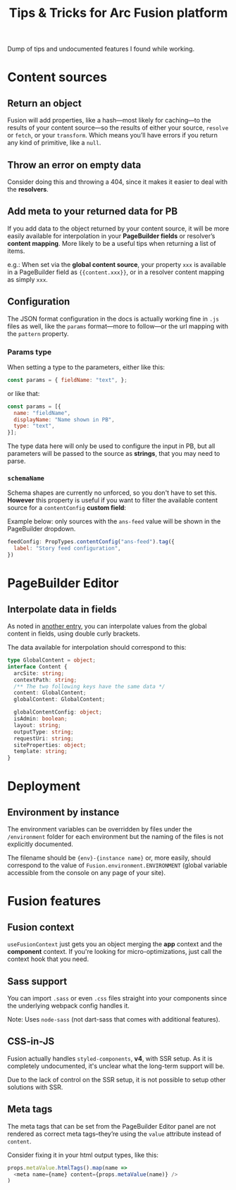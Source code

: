 #+TITLE: Tips & Tricks for Arc Fusion platform

Dump of tips and undocumented features I found while working.

* Content sources
** Return an object
Fusion will add properties, like a hash—most likely for caching—to the results
of your content source—so the results of either your source, =resolve= or
=fetch=, or your =transform=. Which means you’ll have errors if you return any
kind of primitive, like a ~null~.

** Throw an error on empty data
Consider doing this and throwing a 404, since it makes it easier to deal with
the *resolvers*.

** Add meta to your returned data for PB
:PROPERTIES:
:ID:       71634bc1-af99-4d7e-b9e0-55d8c872f69c
:END:
If you add data to the object returned by your content source, it will be more
easily available for interpolation in your *PageBuilder fields* or resolver’s
*content mapping*. More likely to be a useful tips when returning a list of
items.


e.g.: When set via the *global content source*, your property ~xxx~ is available
in a PageBuilder field as ~{{content.xxx}}~, or in a resolver content mapping as
simply ~xxx~.

** Configuration
The JSON format configuration in the docs is actually working fine in =.js=
files as well, like the =params= format—more to follow—or the url mapping with
the =pattern= property.

*** Params type
When setting a type to the parameters, either like this:
#+begin_src js
const params = { fieldName: "text", };
#+end_src
or like that:
#+begin_src js
const params = [{
  name: "fieldName",
  displayName: "Name shown in PB",
  type: "text",
}];
#+end_src
The type data here will only be used to configure the input in PB, but all
parameters will be passed to the source as *strings*, that you may need to
parse.

*** =schemaName=
Schema shapes are currently no unforced, so you don't have to set this.
*However* this property is useful if you want to filter the available content
source for a ~contentConfig~ *custom field*:

Example below: only sources with the =ans-feed= value will be shown in the
PageBuilder dropdown.
#+begin_src js
feedConfig: PropTypes.contentConfig("ans-feed").tag({
  label: "Story feed configuration",
})
#+end_src

* PageBuilder Editor
** Interpolate data in fields
As noted in [[id:71634bc1-af99-4d7e-b9e0-55d8c872f69c][another entry]], you can interpolate values from the global content in
fields, using double curly brackets.

The data available for interpolation should correspond to this:
#+BEGIN_SRC typescript
type GlobalContent = object;
interface Content {
  arcSite: string;
  contextPath: string;
  /** The two following keys have the same data */
  content: GlobalContent;
  globalContent: GlobalContent;

  globalContentConfig: object;
  isAdmin: boolean;
  layout: string;
  outputType: string;
  requestUri: string;
  siteProperties: object;
  template: string;
}
#+END_SRC

* Deployment
** Environment by instance
The environment variables can be overridden by files under the =/environment=
folder for each environment but the naming of the files is not explicitly
documented.

The filename should be ={env}-{instance name}= or, more easily, should
correspond to the value of =Fusion.environment.ENVIRONMENT= (global variable
accessible from the console on any page of your site).

* Fusion features
** Fusion context
=useFusionContext= just gets you an object merging the *app* context and the
*component* context. If you're looking for micro-optimizations, just call
the context hook that you need.

** Sass support
You can import =.sass= or even =.css= files straight into your components since
the underlying webpack config handles it.

Note: Uses =node-sass= (not dart-sass that comes with additional features).

** CSS-in-JS
Fusion actually handles =styled-components=, *v4*, with SSR setup. As it is
completely undocumented, it's unclear what the long-term support will be.

Due to the lack of control on the SSR setup, it is not possible to setup other
solutions with SSR.

** Meta tags
The meta tags that can be set from the PageBuilder Editor panel are not rendered
as correct meta tags–they’re using the =value= attribute instead of =content=.

Consider fixing it in your html output types, like this:
#+BEGIN_SRC js
props.metaValue.htmlTags().map(name =>
  <meta name={name} content={props.metaValue(name)} />
)
#+END_SRC
